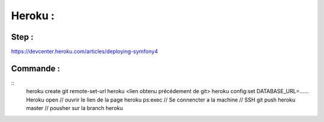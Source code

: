 Heroku : 
===================

Step : 
-------------------

https://devcenter.heroku.com/articles/deploying-symfony4


Commande : 
-------------------
::
    heroku create
    git remote-set-url heroku <lien obtenu précédement de git>
    heroku config:set DATABASE_URL=......
    Heroku open // ouvrir le lien de la page
    heroku ps:exec  // Se connencter a la machine // SSH 
    git push heroku master // pousher sur la branch heroku 
    
